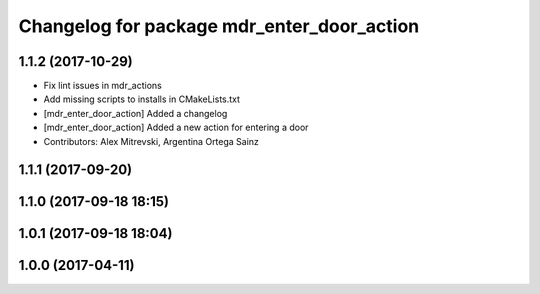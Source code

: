 ^^^^^^^^^^^^^^^^^^^^^^^^^^^^^^^^^^^^^^^^^^^
Changelog for package mdr_enter_door_action
^^^^^^^^^^^^^^^^^^^^^^^^^^^^^^^^^^^^^^^^^^^

1.1.2 (2017-10-29)
------------------
* Fix lint issues in mdr_actions
* Add missing scripts to installs in CMakeLists.txt
* [mdr_enter_door_action] Added a changelog
* [mdr_enter_door_action] Added a new action for entering a door
* Contributors: Alex Mitrevski, Argentina Ortega Sainz

1.1.1 (2017-09-20)
------------------

1.1.0 (2017-09-18 18:15)
------------------------

1.0.1 (2017-09-18 18:04)
------------------------

1.0.0 (2017-04-11)
------------------
